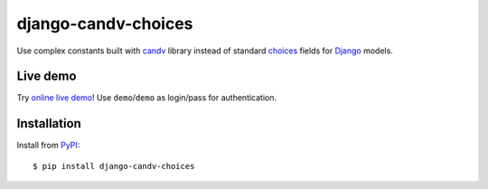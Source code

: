 django-candv-choices
====================

|PyPi package| |Downloads|

Use complex constants built with `candv`_ library instead of standard `choices`_
fields for `Django`_ models.

Live demo
---------

Try `online live demo <http://django-candv-choices.herokuapp.com/>`_! Use
``demo``/``demo`` as login/pass for authentication.

|Demo preview|

Installation
------------

Install from `PyPI <https://pypi.python.org/pypi/django-candv-choices>`_::

    $ pip install django-candv-choices

.. |PyPi package| image:: https://badge.fury.io/py/django-candv-choices.png
   :target: http://badge.fury.io/py/django-candv-choices/
.. |Downloads| image:: https://pypip.in/d/django-candv-choices/badge.png
   :target: https://crate.io/packages/django-candv-choices/

.. _candv: http://candv.readthedocs.org/en/latest/
.. _choices: https://docs.djangoproject.com/en/1.6/ref/models/fields/#django.db.models.Field.choices
.. _Django: https://www.djangoproject.com/

.. |Demo preview| image:: http://i.imgur.com/NXKsgRA.png
   :target: http://django-candv-choices.herokuapp.com/
   :alt: Live demo screenshot
